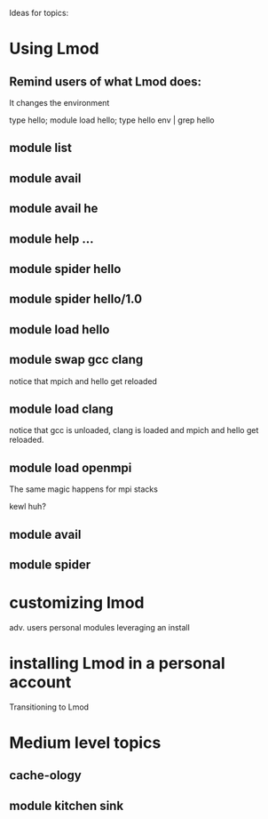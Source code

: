Ideas for topics:

* Using Lmod
** Remind users of what Lmod does:
   It changes the environment

   type hello; module load hello; type hello
   env | grep hello

** module list

** module avail


** module avail he

** module help ...

** module spider hello


** module spider hello/1.0

** module load hello

** module swap gcc clang

   notice that mpich and hello get reloaded

** module load clang

   notice that gcc is unloaded, clang is loaded and 
   mpich and hello get reloaded.

** module load openmpi

   The same magic happens for mpi stacks

   kewl huh?

** module avail

** module spider




* customizing lmod 
  adv. users
  personal modules
  leveraging an install
* installing Lmod in a personal account
   Transitioning to Lmod

* Medium level topics

** cache-ology
** module kitchen sink


